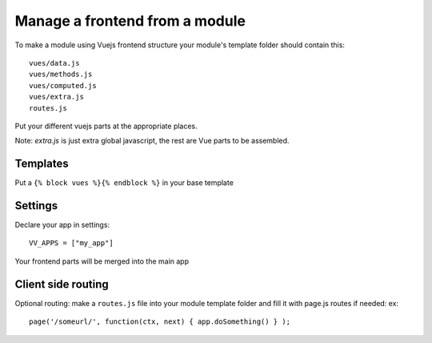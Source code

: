 Manage a frontend from a module
===============================

To make a module using Vuejs frontend structure your module's template folder should contain this:

.. highlight:: python

:: 
   
   vues/data.js
   vues/methods.js
   vues/computed.js
   vues/extra.js
   routes.js
   
Put your different vuejs parts at the appropriate places. 

Note: `extra.js` is just extra global javascript, the rest are Vue parts to be assembled.

Templates
^^^^^^^^^

Put a ``{% block vues %}{% endblock %}`` in your base template

Settings
^^^^^^^^ 

Declare your app in settings:

::
   
   VV_APPS = ["my_app"]


Your frontend parts will be merged into the main app

Client side routing
^^^^^^^^^^^^^^^^^^^

Optional routing: make a ``routes.js`` file into your module template folder and fill it with page.js routes if needed: ex:

.. highlight:: javascript

:: 

   page('/someurl/', function(ctx, next) { app.doSomething() } );

